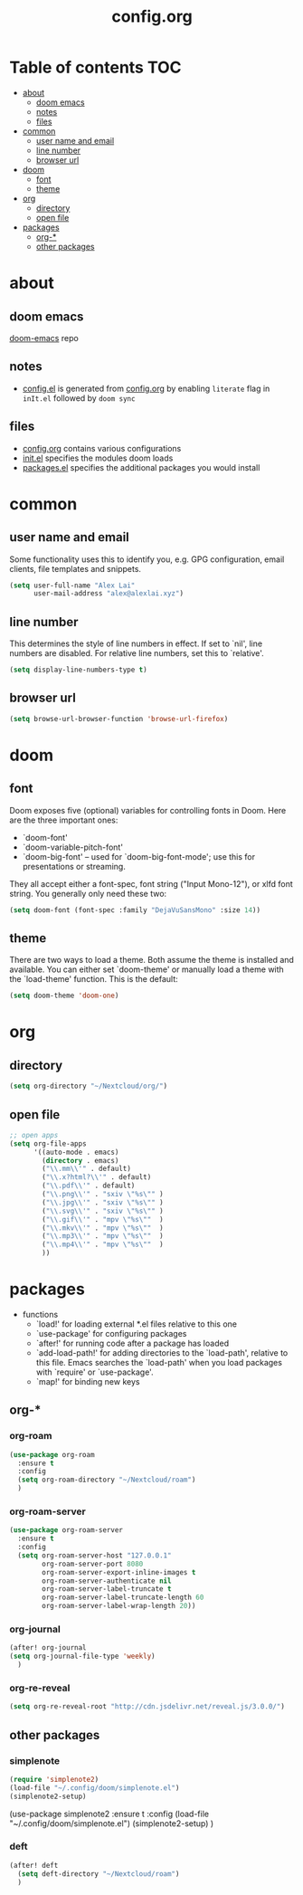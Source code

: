 #+TITLE: config.org

* Table of contents :TOC:
- [[#about][about]]
  - [[#doom-emacs][doom emacs]]
  - [[#notes][notes]]
  - [[#files][files]]
- [[#common][common]]
  - [[#user-name-and-email][user name and email]]
  - [[#line-number][line number]]
  - [[#browser-url][browser url]]
- [[#doom][doom]]
  - [[#font][font]]
  - [[#theme][theme]]
- [[#org][org]]
  - [[#directory][directory]]
  - [[#open-file][open file]]
- [[#packages][packages]]
  - [[#org-][org-*]]
  - [[#other-packages][other packages]]

* about
** doom emacs
[[https://github.com/hlissner/doom-emacs][doom-emacs]] repo

** notes
- [[file:config.el][config.el]] is generated from [[file:config.org][config.org]] by enabling =literate= flag in ~inIt.el~ followed by ~doom sync~

** files
- [[file:config.org][config.org]] contains various configurations
- [[file:init.el][init.el]] specifies the modules doom loads
- [[file:packages.el][packages.el]] specifies the additional packages you would install

* common
** user name and email
Some functionality uses this to identify you, e.g. GPG configuration, email
clients, file templates and snippets.

#+begin_src emacs-lisp :tangle yes
(setq user-full-name "Alex Lai"
      user-mail-address "alex@alexlai.xyz")
#+end_src

** line number
This determines the style of line numbers in effect. If set to `nil', line
numbers are disabled. For relative line numbers, set this to `relative'.
#+begin_src emacs-lisp :tangle yes
(setq display-line-numbers-type t)
#+end_src

** browser url
#+begin_src emacs-lisp :tangle yes
(setq browse-url-browser-function 'browse-url-firefox)
#+end_src


* doom
** font
Doom exposes five (optional) variables for controlling fonts in Doom. Here are the three important ones:

+ `doom-font'
+ `doom-variable-pitch-font'
+ `doom-big-font' -- used for `doom-big-font-mode'; use this for
  presentations or streaming.

They all accept either a font-spec, font string ("Input Mono-12"), or xlfd
font string. You generally only need these two:
#+begin_src emacs-lisp :tangle yes
(setq doom-font (font-spec :family "DejaVuSansMono" :size 14))
#+end_src

** theme
There are two ways to load a theme. Both assume the theme is installed and available. You can either set `doom-theme' or manually load a theme with the
`load-theme' function. This is the default:
#+begin_src emacs-lisp :tangle yes
(setq doom-theme 'doom-one)
#+end_src


* org
** directory
#+begin_src emacs-lisp :tangle yes
(setq org-directory "~/Nextcloud/org/")
#+end_src

** open file
#+begin_src emacs-lisp :tangle yes
;; open apps
(setq org-file-apps
      '((auto-mode . emacs)
        (directory . emacs)
        ("\\.mm\\'" . default)
        ("\\.x?html?\\'" . default)
        ("\\.pdf\\'" . default)
        ("\\.png\\'" . "sxiv \"%s\"" )
        ("\\.jpg\\'" . "sxiv \"%s\"" )
        ("\\.svg\\'" . "sxiv \"%s\"" )
        ("\\.gif\\'" . "mpv \"%s\""  )
        ("\\.mkv\\'" . "mpv \"%s\""  )
        ("\\.mp3\\'" . "mpv \"%s\""  )
        ("\\.mp4\\'" . "mpv \"%s\""  )
        ))
#+end_src



* packages
- functions
  - `load!' for loading external *.el files relative to this one
  - `use-package' for configuring packages
  - `after!' for running code after a package has loaded
  - `add-load-path!' for adding directories to the `load-path', relative to
    this file. Emacs searches the `load-path' when you load packages with
    `require' or `use-package'.
  - `map!' for binding new keys
   
** org-*
*** org-roam
#+begin_src emacs-lisp :tangle yes
(use-package org-roam
  :ensure t
  :config
  (setq org-roam-directory "~/Nextcloud/roam")
  )
#+end_src

*** org-roam-server
#+begin_src emacs-lisp :tangle yes
(use-package org-roam-server
  :ensure t
  :config
  (setq org-roam-server-host "127.0.0.1"
        org-roam-server-port 8080
        org-roam-server-export-inline-images t
        org-roam-server-authenticate nil
        org-roam-server-label-truncate t
        org-roam-server-label-truncate-length 60
        org-roam-server-label-wrap-length 20))
#+end_src

*** org-journal
#+begin_src emacs-lisp :tangle yes
(after! org-journal
(setq org-journal-file-type 'weekly)
  )
#+end_src

#+RESULTS:
: weekly

*** org-re-reveal
#+begin_src emacs-lisp :tangle yes
(setq org-re-reveal-root "http://cdn.jsdelivr.net/reveal.js/3.0.0/")
#+end_src

#+RESULTS:
: http://cdn.jsdelivr.net/reveal.js/3.0.0/

** other packages
*** simplenote
#+begin_src emacs-lisp :tangle yes
(require 'simplenote2)
(load-file "~/.config/doom/simplenote.el")
(simplenote2-setup)
#+end_src

(use-package simplenote2
  :ensure t
  :config
  (load-file "~/.config/doom/simplenote.el")
  (simplenote2-setup)
  )

*** deft
#+begin_src emacs-lisp :tangle yes
(after! deft
  (setq deft-directory "~/Nextcloud/roam")
  )
#+end_src
